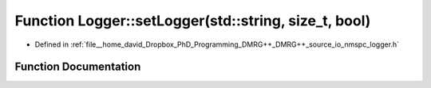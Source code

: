 .. _exhale_function_namespace_logger_1a540e0412286255a5eb899ee37171f39d:

Function Logger::setLogger(std::string, size_t, bool)
=====================================================

- Defined in :ref:`file__home_david_Dropbox_PhD_Programming_DMRG++_DMRG++_source_io_nmspc_logger.h`


Function Documentation
----------------------


.. doxygenfunction:: Logger::setLogger(std::string, size_t, bool)
